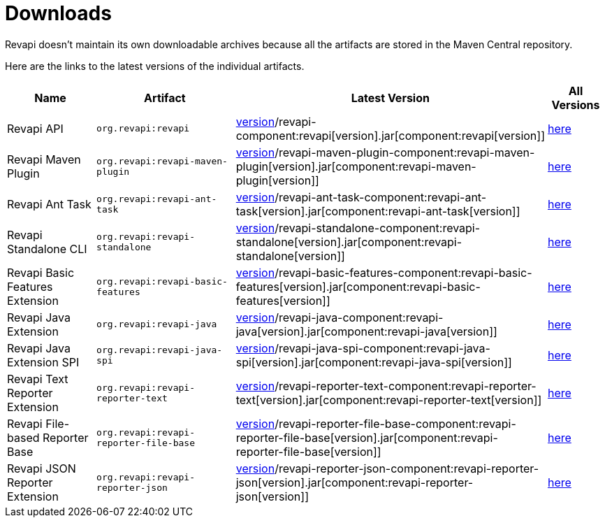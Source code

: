= Downloads

Revapi doesn't maintain its own downloadable archives because all the artifacts are stored in the Maven Central
repository.

Here are the links to the latest versions of the individual artifacts.

[cols="<2,3,2,1"]
|===
|Name|Artifact|Latest Version|All Versions

|Revapi API
|`org.revapi:revapi`
|http://search.maven.org/remotecontent?filepath=org/revapi/revapi/component:revapi[version]/revapi-component:revapi[version].jar[component:revapi[version]]
|https://search.maven.org/artifact/org.revapi/revapi[here]

|Revapi Maven Plugin
|`org.revapi:revapi-maven-plugin`
|http://search.maven.org/remotecontent?filepath=org/revapi/revapi-maven-plugin/component:revapi-maven-plugin[version]/revapi-maven-plugin-component:revapi-maven-plugin[version].jar[component:revapi-maven-plugin[version]]
|https://search.maven.org/artifact/org.revapi/revapi-maven-plugin[here]

|Revapi Ant Task
|`org.revapi:revapi-ant-task`
|http://search.maven.org/remotecontent?filepath=org/revapi/revapi-ant-task/component:revapi-ant-task[version]/revapi-ant-task-component:revapi-ant-task[version].jar[component:revapi-ant-task[version]]
|https://search.maven.org/artifact/org.revapi/revapi-ant-task[here]

|Revapi Standalone CLI
|`org.revapi:revapi-standalone`
|http://search.maven.org/remotecontent?filepath=org/revapi/revapi-standalone/component:revapi-standalone[version]/revapi-standalone-component:revapi-standalone[version].jar[component:revapi-standalone[version]]
|https://search.maven.org/artifact/org.revapi/revapi-standalone[here]

|Revapi Basic Features Extension
|`org.revapi:revapi-basic-features`
|http://search.maven.org/remotecontent?filepath=org/revapi/revapi-basic-features/component:revapi-basic-features[version]/revapi-basic-features-component:revapi-basic-features[version].jar[component:revapi-basic-features[version]]
|https://search.maven.org/artifact/org.revapi/revapi-basic-features[here]

|Revapi Java Extension
|`org.revapi:revapi-java`
|http://search.maven.org/remotecontent?filepath=org/revapi/revapi-java/component:revapi-java[version]/revapi-java-component:revapi-java[version].jar[component:revapi-java[version]]
|https://search.maven.org/artifact/org.revapi/revapi-java[here]

|Revapi Java Extension SPI
|`org.revapi:revapi-java-spi`
|http://search.maven.org/remotecontent?filepath=org/revapi/revapi-java-spi/component:revapi-java-spi[version]/revapi-java-spi-component:revapi-java-spi[version].jar[component:revapi-java-spi[version]]
|https://search.maven.org/artifact/org.revapi/revapi-java-spi[here]

|Revapi Text Reporter Extension
|`org.revapi:revapi-reporter-text`
|http://search.maven.org/remotecontent?filepath=org/revapi/revapi-reporter-text/component:revapi-reporter-text[version]/revapi-reporter-text-component:revapi-reporter-text[version].jar[component:revapi-reporter-text[version]]
|https://search.maven.org/artifact/org.revapi/revapi-reporter-text[here]

|Revapi File-based Reporter Base
|`org.revapi:revapi-reporter-file-base`
|http://search.maven.org/remotecontent?filepath=org/revapi/revapi-reporter-file-base/component:revapi-reporter-file-base[version]/revapi-reporter-file-base-component:revapi-reporter-file-base[version].jar[component:revapi-reporter-file-base[version]]
|https://search.maven.org/artifact/org.revapi/revapi-reporter-file-base[here]

|Revapi JSON Reporter Extension
|`org.revapi:revapi-reporter-json`
|http://search.maven.org/remotecontent?filepath=org/revapi/revapi-reporter-json/component:revapi-reporter-json[version]/revapi-reporter-json-component:revapi-reporter-json[version].jar[component:revapi-reporter-json[version]]
|https://search.maven.org/artifact/org.revapi/revapi-reporter-json[here]

|===
